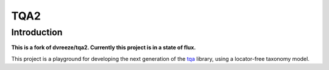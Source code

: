 ====
TQA2
====

Introduction
============

**This is a fork of dvreeze/tqa2. Currently this project is in a state of flux.**

This project is a playground for developing the next generation of the `tqa`_ library, using a locator-free taxonomy model.

.. _`tqa`: https://github.com/dvreeze/tqa

